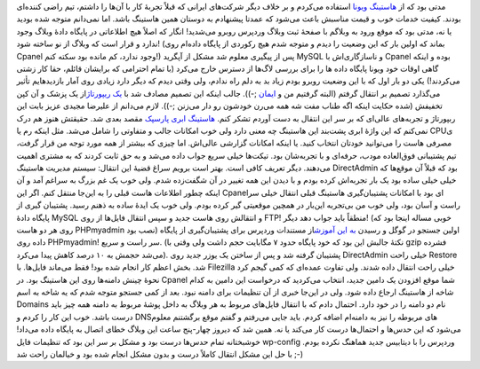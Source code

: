 .. title: وقایع نگاری یک انتقال از Cpanel به DirectAdmin 
.. date: 2012/6/10 21:49:0

مدتی بود که از `هاستینگ ویونا <http://vioona.net>`__ استفاده می‌کردم و
بر خلاف دیگر شرکت‌های ایرانی که قبلاً تجربهٔ کار با آن‌ها را داشتم‌، تیم
راضی کننده‌ای بودند‌. کیفیت خدمات خوب و قیمت مناسبش باعث می‌شود که عمدتا
پیشنهادم به دوستان همین هاستینگ باشد‌. اما نمی‌دانم متوجه شده بودید یا
نه‌، مدتی بود که موقع ورود به وبلاگم با صفحهٔ ثبت وبلاگ وردپرس روبرو
می‌شدید‌! انگار که اصلاً هیچ اطلاعاتی در پایگاه دادهٔ وبلاگ وجود ندارد و
قرار است که وبلاگ از نو ساخته شود‌! (بماند که اولین بار که این وضعیت را
دیدم و متوجه شدم هیچ رکوردی از پایگاه داده‌ام روی Cpanel وجود ندارد‌، کم
مانده بود سکته کنم‌!) پس از پیگیری معلوم شد مشکل از آپگرید MySQL و
ناسازگاری‌اش با Cpanel بوده و اینکه گاهی اوقات خود ویونا پایگاه داده ‌ها
را برای بررسی لاگ‌ها از دسترس خارج می‌کرد (با تمام احترامی که برایشان
قائلم‌، حقا کار زشتی می‌کردند‌!) یکی دو بار اول که با این وضعیت روبرو
بودم زیاد بد به دلم راه ندادم‌، ولی وقتی دیدم که دیگر دارد زیادی روی
آمار بازدید‌هایم تأثیر می‌گذارد تصمیم بر انتقال گرفتم (البته گرفتیم من و
`ایمان <http://emanlog.com>`__ ;-)). جالب اینکه این تصمیم مصادف شد با
`یک ریپورتاژ <http://1pezeshk.com/archives/2012/06/parspack.html>`__\ از
یک پزشک و آن کپن تخفیفش (شده حکایت اینکه اگه طناب مفت شه همه می‌رن
خودشون رو دار می‌زنن ;-)). لازم می‌دانم از علیرضا مجیدی عزیز بابت این
ربپورتاژ و تجربه‌های عالی‌ای که بر سر این انتقال به دست آوردم تشکر کنم‌.
`هاستینگ ابری پارسپک <http://parspack.com/>`__ مقصد بعدی شد‌. حقیقتش
هنوز هم درک نمی‌کنم که این واژهٔ ابری پشت‌بند این هاستینگ چه معنی دارد
ولی خوب امکانات جالب و متفاوتی را شامل می‌شد‌. مثل اینکه رم یا CPUی
مصرفی هاست را می‌توانید خودتان انتخاب کنید‌. یا اینکه امکانات گزارشی
عالی‌اش‌. اما چیزی که بیشتر از همه مورد توجه من قرار گرفت‌، تیم پشتیبانی
فوق‌العاده مودب‌، حرفه‌ای و با تجربه‌شان بود‌. تیکت‌ها خیلی سریع جواب
داده می‌شد و به حق ثابت کردند که به مشتری اهمیت می‌دهند‌. دیگر تعریف
کافی است‌. بهتر است برویم سراغ قضیهٔ این انتقال‌: سیستم مدیریت هاستینگ
DirectAdmin بود که قبلاً آن موقع‌ها که خیلی خیلی ساده بود یک بار
تجربه‌اش کرده بودم و با دیدن این همه تغییر در آن شگفت‌زده شدم‌. ولی خوب
یک غم بزرگ به سراغم آمد و آن اینکه چطور اطلاعات هاست قبلی را به این‌جا
منتقل کنم‌. اگر این Cpanel‌ای بود با امکانات پشتیبان‌گیری هاستینگ قبلی
انتقال خیلی سر راست و آسان بود‌، ولی خوب من بی‌تجربه این‌بار در همچین
موقعیتی گیر کرده بودم‌. ولی خوب یک ایدهٔ ساده به ذهنم رسید‌. پشتیبان
گیری از پایگاه دادهٔ MySQL و انتقالش روی هاست جدید و سپس انتقال فایل‌ها
از روی FTP‌! منطقاً باید جواب دهد دیگر‌! (خوبی مساله اینجا بود که روی هر
دو هاست PHPmyadmin نصب بود‌) اولین جستجو در گوگل و رسیدن `به این
آموزش <http://codex.wordpress.org/Backing_Up_Your_Database#Using_phpMyAdmin>`__\ از
مستندات وردپرس برای پشتیبان‌گیری از پایگاه داده روی PHPmyadmin! سر راست
و سریع‌. (نکتهٔ جالبش این بود که خود پایگاه حدود ۷ مگابایت حجم داشت ولی
وقتی با gzip فشرده می‌شد حجمش به ۱۰ درصد کاهش پیدا می‌کرد). پشتیبان
گرفته شد و پس از ساختن یک یوزر جدید روی DirectAdmin خیلی راحت Restore
شد‌. بخش اعظم کار انجام شده بود‌! فقط می‌ماند فایل‌ها‌. با Filezilla
خیلی راحت انتقال داده شدند‌. ولی تفاوت عمده‌ای که کمی گیجم کرد نحوهٔ
چینش دامنه‌ها روی این هاستینگ بود‌. در Cpanel شما موقع افزودن یک دامین
جدید‌، انتخاب می‌کردید که درخواست این دامین به کدام شاخه از هاستینگ
ارجاع داده شود‌. ولی در این‌جا خبری از آن تنظیمات برای دامنه نبود‌. بعد
از کمی جستجو متوجه شدم که یه شاخه به اسم Domains نام دو دامنه را در خود
دارد‌. احتمال دادم که با انتقال فایل‌های مربوط به هر وبلاگ به داخل پوشهٔ
مربوط به دامنه همه چیز باید درست باشد‌. خوب این کار را کردم و DNS‌های
مربوطه را نیز به دامنه‌ام اضافه کردم‌. باید جایی می‌رفتم و گفتم موقع
برگشتنم معلوم می‌شود که این حدس‌ها و احتمال‌ها درست کار می‌کند یا نه‌.
همین شد که دیروز چهار-پنج ساعت این وبلاگ خطای اتصال به پایگاه داده
می‌داد‌! خوشبختانه تمام حدس‌ها درست بود و مشکل بر سر این بود که تنظیمات
فایل wp-config وردپرس را با دیتابیس جدید هماهنگ نکرده بودم‌. با حل این
مشکل انتقال کاملاً درست و بدون مشکل انجام شده بود و خیالمان راحت شد ;-)

